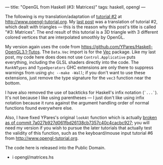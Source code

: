 ---
title: "OpenGL from Haskell (#3: Matrices)"
tags: haskell, opengl
---

#+STARTUP: indent showall
#+OPTIONS: ^:nil

The following is my translation/adaptation of
[[http://www.opengl-tutorial.org/beginners-tutorials/tutorial-3-matrices/][tutorial
#2]] at [[http://www.opengl-tutorial.org]]. My
[[file:2014-03-15-opengl-from-haskell.html][last post]] was a
translation of tutorial #2, which dealt with triangles --- this is the
reason why this post's title is called "#3: Matrices". The end result of
this tutorial is a 3D triangle with 3 different colored vertices that
are interpolated smoothly by OpenGL.

My version again uses the code from
[[https://github.com/YPares/Haskell-OpenGL3.1-Tutos]]. The =Data.Vec=
import is for the [[http://hackage.haskell.org/package/Vec][Vec]]
package. Like my last post, my code here does does not use
=Control.Applicative= puts everything, including the GLSL shaders
directly into the code. The =RankNTypes= and =TypeOperators= GHC
extensions are only there to suppress warnings from using
=ghc --make -Wall=; if you don't want to use these extensions, just
remove the type signature for the =vec3= function near the bottom.

I have also removed the use of backticks for Haskell's infix notation
(=`...`=). It's not because I like using parentheses --- I just don't
like using infix notation because it runs against the argument handling
order of normal functions found everywhere else.

Also, I have fixed YPares's original =lookAt= function which is actually
[[https://github.com/YPares/Haskell-OpenGL3.1-Tutos/commit/7a027b927d061fbd26138cb7357c40c4cacbc927][broken
as of commit 7a027b927d061fbd26138cb7357c40c4cacbc927]]; you will need
my version if you wish to pursue the later tutorials that actually test
the validity of this function, such as the keyboard/mouse input tutorial
#6 from [[http://www.opengl-tutorial.org]].

The code here is released into the Public Domain.

- i opengl/matrices.hs
